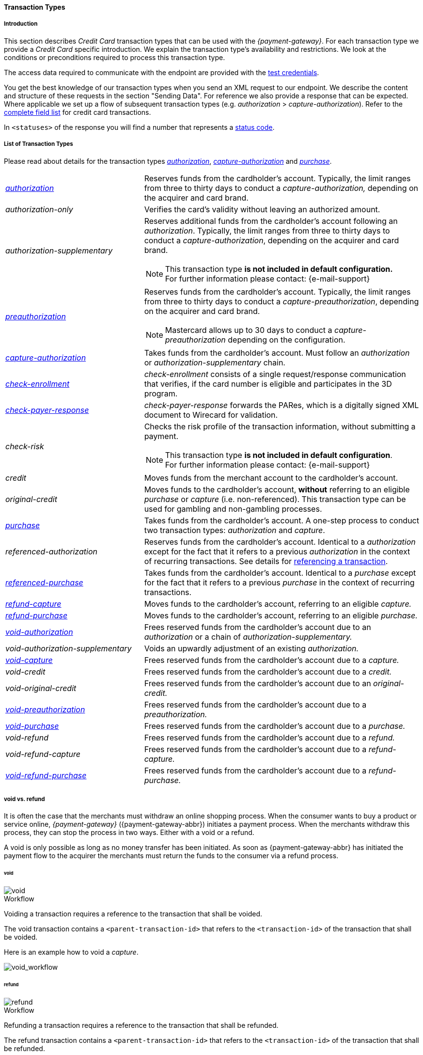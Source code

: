 [#CreditCard_TransactionTypes]
==== Transaction Types

[#CreditCard_TransactionTypes_Introduction]
===== Introduction

This section describes _Credit Card_ transaction types that can be used
with the _{payment-gateway}_. For each transaction type we
provide a _Credit Card_ specific introduction. We explain the transaction
type's availability and restrictions. We look at the conditions or
preconditions required to process this transaction type.

The access data required to communicate with the endpoint are provided
with the <<CreditCard_TestCredentials, test credentials>>.

You get the best knowledge of our transaction types when you send an XML
request to our endpoint. We describe the content and structure of these
requests in the section "Sending Data". For reference we also provide a
response that can be expected. Where applicable we set up a flow of
subsequent transaction types (e.g. _authorization_ > _capture-authorization_). Refer to the
<<CreditCard_Fields, complete field list>> for credit card transactions.

In ``<statuses>`` of the response you will find a number that represents a <<StatusCodes, status code>>.

[#CreditCard_TransactionTypes_List]
===== List of Transaction Types

Please read about details for the transaction types <<CreditCard_TransactionTypes_Authorization, _authorization_>>, <<CreditCard_TransactionTypes_CaptureAuthorization, _capture-authorization_>> and <<CreditCard_TransactionTypes_Purchase, _purchase_>>.


[cols="1,2a"]
|===
| [[CreditCard_TransactionTypesList_Authorization]]
 <<CreditCard_TransactionTypes_Authorization, _authorization_>> | Reserves funds from the cardholder's account. Typically, the limit ranges from three to thirty days to conduct a _capture-authorization,_ depending on the acquirer and card brand.
| _authorization-only_ | Verifies the card's validity without leaving an authorized amount.
| _authorization-supplementary_ | Reserves additional funds from the cardholder's account following an _authorization_. Typically, the limit ranges from three to thirty days to conduct a _capture-authorization_, depending on the acquirer and card brand.

[NOTE]
This transaction type *is not included in default configuration.* +
For further information please contact: {e-mail-support}

| <<CreditCard_TransactionTypes_Authorization, _preauthorization_>> | Reserves funds from the cardholder's account. Typically, the limit ranges from three to thirty days to conduct a _capture-preauthorization_, depending on the acquirer and card brand.

[NOTE]
Mastercard allows up to 30 days to conduct a _capture-preauthorization_
depending on the configuration.

| [[CreditCard_TransactionTypesList_CaptureAuthorization]]
 <<CreditCard_TransactionTypes_CaptureAuthorization, _capture-authorization_>> | Takes funds from the cardholder's account. Must follow an _authorization_ or _authorization-supplementary_ chain.
| [[CreditCard_TransactionTypesList_CheckEnrollment]]
 <<CreditCard_PaymentFeatures_3DSecure_CheckEnrollment,  _check-enrollment_>> | _check-enrollment_ consists of a single request/response communication that verifies, if the card number is eligible and participates in the 3D program.
| [[CreditCard_TransactionTypesList_CheckPayerResponse]]
<<CreditCard_PaymentFeatures_3DSecure_CheckPayerResponse, _check-payer-response_>> | _check-payer-response_ forwards the PARes, which is a digitally signed XML document to Wirecard for validation.
| _check-risk_ | Checks the risk profile of the transaction information, without submitting a payment.

[NOTE]
This transaction type *is not included in default configuration*. +
For further information please contact: {e-mail-support}

| _credit_ | Moves funds from the merchant account to the cardholder's account.
| _original-credit_ |Moves funds to the cardholder's account, *without* referring to an eligible _purchase_ or _capture_ (i.e. non-referenced). This transaction type can be used for gambling and non-gambling processes.
| [[CreditCard_TransactionTypesList_Purchase]]
 <<CreditCard_TransactionTypes_Purchase, _purchase_>> |Takes funds from the cardholder's account. A one-step process to conduct two transaction types: _authorization_ and _capture_.
| _referenced-authorization_ | Reserves funds from the cardholder's account. Identical to a _authorization_ except for the fact that it refers to a previous _authorization_ in the context of recurring transactions. See details for <<GeneralPlatformFeatures_ReferencingTransaction, referencing a transaction>>.
| <<CreditCard_TransactionTypes_Purchase_SendingData_ReferencingPurchaseTransactions, _referenced-purchase_>> | Takes funds from the cardholder's account. Identical to a _purchase_ except for the fact that it refers to a previous _purchase_ in the context of recurring transactions.
| <<CreditCard_TransactionTypes_CaptureAuthorization_SendingData_RefundCapture, _refund-capture_>> | Moves funds to the cardholder's account, referring to an eligible _capture._
| <<CreditCard_TransactionTypes_Purchase_SendingData_RefundPurchase, _refund-purchase_>> | Moves funds to the cardholder's account, referring to an eligible _purchase._
| [[CreditCard_TransactionTypesList_VoidAuthorization]]
 <<CreditCard_TransactionTypes_Authorization_SendingData_VoidAuthorization, _void-authorization_>> | Frees reserved funds from the cardholder's account due to an _authorization_ or a chain of _authorization-supplementary._
| _void-authorization-supplementary_ |Voids an upwardly adjustment of an existing _authorization._
| <<CreditCard_TransactionTypes_CaptureAuthorization_SendingData_VoidCapture, _void-capture_>> | Frees reserved funds from the cardholder's account due to a _capture._
| _void-credit_ | Frees reserved funds from the cardholder's account due to a _credit._
| _void-original-credit_ | Frees reserved funds from the cardholder's account due to an _original-credit._
| <<CreditCard_TransactionTypes_Authorization, _void-preauthorization_>> | Frees reserved funds from the cardholder's account due to a _preauthorization._
| <<CreditCard_TransactionTypes_Purchase_SendingData_VoidPurchase, _void-purchase_>> | Frees reserved funds from the cardholder's account due to a _purchase._
| _void-refund_ | Frees reserved funds from the cardholder's account due to a _refund._
|_void-refund-capture_ | Frees reserved funds from the cardholder's account due to a _refund-capture._
| <<CreditCard_TransactionTypes_Purchase_SendingData_VoidRefundPurchase, _void-refund-purchase_>> | Frees reserved funds from the cardholder's account due to a _refund-purchase._
|===

[#CreditCard_TransactionTypes_VoidRefund]
===== void vs. refund

It is often the case that the merchants must withdraw an online shopping
process. When the consumer wants to buy a product or service online,
_{payment-gateway}_ ({payment-gateway-abbr}) initiates a payment process. When the
merchants withdraw this process, they can stop the process in two ways.
Either with a void or a refund.

A void is only possible as long as no money transfer has been initiated.
As soon as {payment-gateway-abbr} has initiated the payment flow to the acquirer the
merchants must return the funds to the consumer via a refund process.

[#CreditCard_TransactionTypes_VoidRefund_Void]
====== void

image::images/11-01-01-credit-card_transaction-types/CC_void_refund_void.png[void]

[#CreditCard_TransactionTypes_VoidRefund_Void_Workflow]
.Workflow

Voiding a transaction requires a reference to the transaction that shall
be voided.

The void transaction contains a ``<parent-transaction-id>`` that refers to
the ``<transaction-id>`` of the transaction that shall be voided.

Here is an example how to void a _capture_.

image::images/11-01-01-credit-card_transaction-types/CC_void-capture_flow.png[void_workflow]

[#CreditCard_TransactionTypes_VoidRefund_Refund]
====== refund

image::images/11-01-01-credit-card_transaction-types/CC_void_refund_refund.png[refund]

[#CreditCard_TransactionTypes_VoidRefund_Refund_Workflow]
.Workflow

Refunding a transaction requires a reference to the transaction that
shall be refunded.

The refund transaction contains a ``<parent-transaction-id>`` that refers
to the ``<transaction-id>`` of the transaction that shall be refunded.

Here is an example how to refund a _capture_.

image::images/11-01-01-credit-card_transaction-types/CC_refund-capture_flow.png[refund_workflow]


[#CreditCard_TransactionTypes_OctEligibility]
===== OCT Eligibility Check


_{payment-gateway}_ uses the transaction type
_authorization-only_, to find out whether the card in use is eligible
for original credit transactions (OCT). If you want to use this
eligibility check contact mailto:{e-mail-support}[merchant support]
for details.

[#CreditCard_TransactionTypes_RunningTestSamples]
===== Running the Test Samples

https://www.programmableweb.com/news/review-postman-client-makes-restful-api-exploration-breeze/brief/2014/01/27[Postman]
is a handy tool to send a request to our endpoints. We optimized our
samples assuming you are using _Postman_.

. *Endpoint and Method:* +
Request type ``POST``. +
Enter the endpoint. + 
Depending on payment method and transaction, the testing endpoint is either +
``\https://{rest-api-test-endpoint}`` +
or + 
``\https://{test-instance-hostname}engine/rest/paymentmethods/``.

. *Authorization:* +
Select Authorization Type ``Basic Auth`` and enter the test credentials (Username/Password).

. *Body:* +
Select ``raw`` and ``XML (application/xml)``. +
Enter the sample request (in XML format).

The correct headers are generated automatically and appended to the request once you click _Send_.

[#CreditCard_TransactionTypes_RunningTestSamples_Header]
image::images/11-01-01-credit-card_transaction-types/Postman_Headers.png[Postman_Header, title="Postman Headers section"]

[#CreditCard_TransactionTypes_RunningTestSamples_Body]
image::images/11-01-01-credit-card_transaction-types/Postman_Body.png[Postman_Body, title="Postman Body section"]

If you do not use _Postman_, use the test credentials as provided in the
corresponding transaction type sample and make sure you replace
``{{$guid}}`` with a unique value in ``<request-id>``. This value has to
be replaced each time before you are sending the request.
